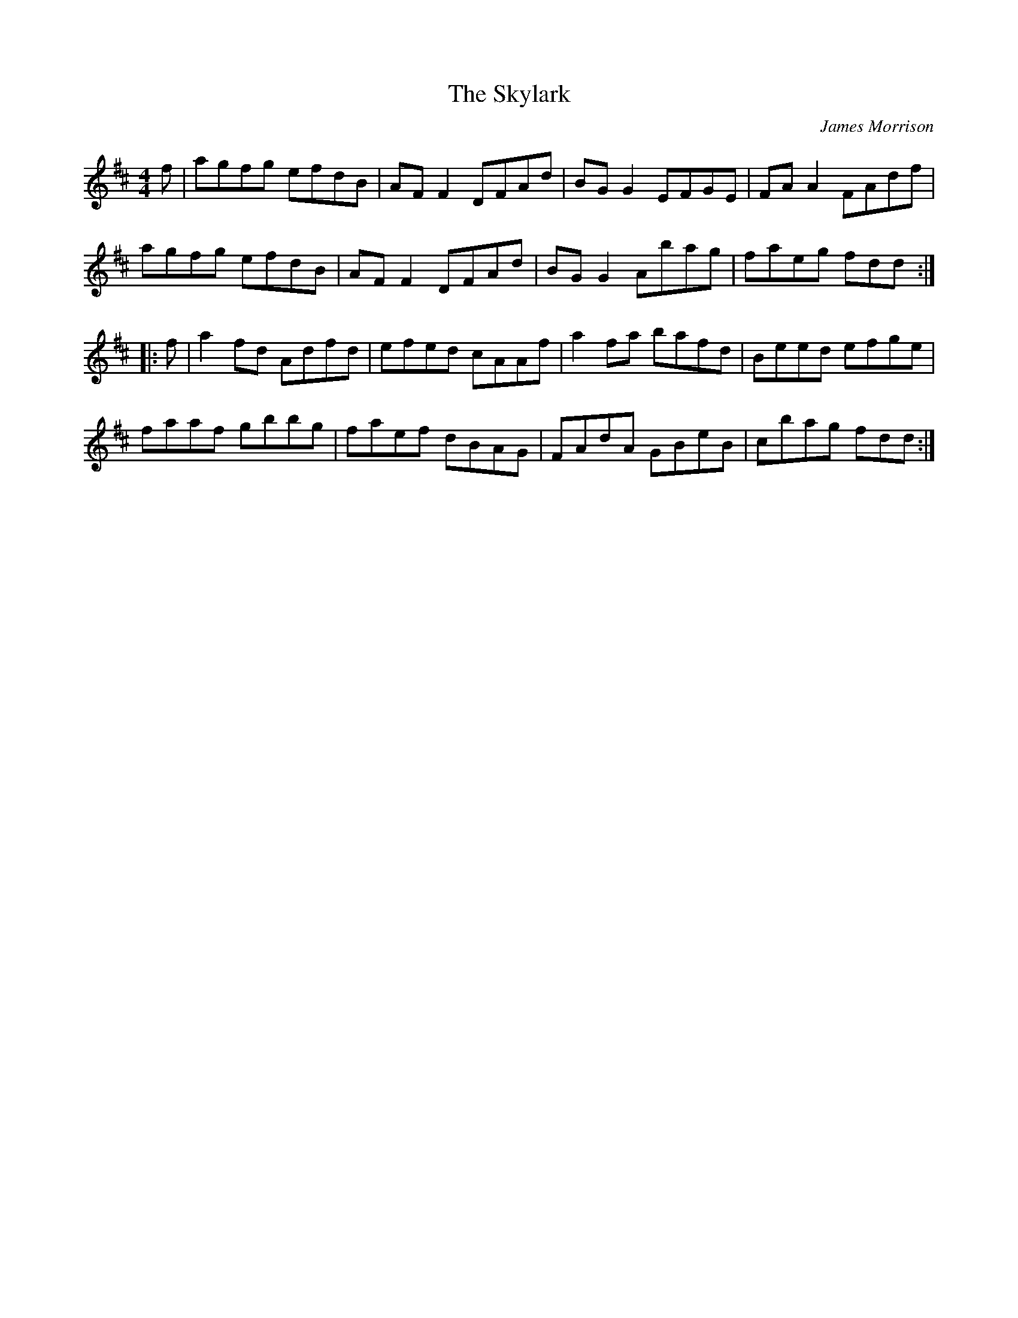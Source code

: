 X:85
T:The Skylark
N:20th century Irish
C:James Morrison
L:1/8
R:reel
M:4/4
K:D
f |agfg efdB|AFF2 DFAd|BGG2 EFGE|FAA2 FAdf|
 agfg efdB|AFF2 DFAd|BGG2 Abag|faeg fdd:|
|: f|a2 fd Adfd|efed cAAf|a2 fa bafd|Beed efge|
faaf gbbg|faef dBAG|FAdA GBeB|cbag fdd:|
